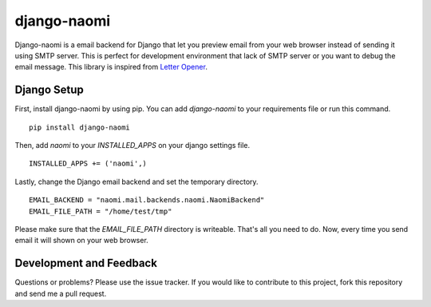 django-naomi
============

Django-naomi is a email backend for Django that let you preview email from your web browser instead of sending it using SMTP server. This is perfect for development environment that lack of SMTP server or you want to debug the email message. This library is inspired from `Letter Opener <https://github.com/ryanb/letter_opener>`_.

Django Setup
------------

First, install django-naomi by using pip. You can add `django-naomi` to your requirements file or run this command. ::

    pip install django-naomi

Then, add `naomi` to your `INSTALLED_APPS` on your django settings file. ::

    INSTALLED_APPS += ('naomi',)


Lastly, change the Django email backend and set the temporary directory. ::

    EMAIL_BACKEND = "naomi.mail.backends.naomi.NaomiBackend"
    EMAIL_FILE_PATH = "/home/test/tmp"


Please make sure that the `EMAIL_FILE_PATH` directory is writeable. That's all you need to do. Now, every time you send email it will shown on your web browser.

Development and Feedback
------------------------
Questions or problems? Please use the issue tracker. If you would like to contribute to this project, fork this repository and send me a pull request.
